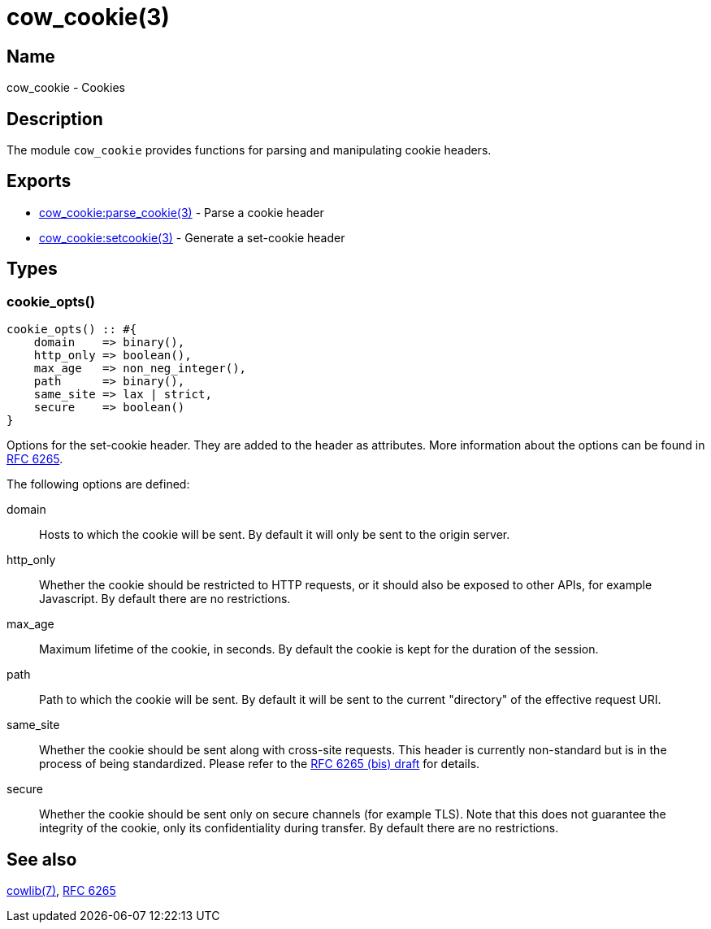 = cow_cookie(3)

== Name

cow_cookie - Cookies

== Description

The module `cow_cookie` provides functions for parsing
and manipulating cookie headers.

== Exports

* link:man:cow_cookie:parse_cookie(3)[cow_cookie:parse_cookie(3)] - Parse a cookie header
* link:man:cow_cookie:setcookie(3)[cow_cookie:setcookie(3)] - Generate a set-cookie header

== Types

=== cookie_opts()

[source,erlang]
----
cookie_opts() :: #{
    domain    => binary(),
    http_only => boolean(),
    max_age   => non_neg_integer(),
    path      => binary(),
    same_site => lax | strict,
    secure    => boolean()
}
----

Options for the set-cookie header. They are added to the
header as attributes. More information about the options
can be found in https://tools.ietf.org/html/rfc6265[RFC 6265].

The following options are defined:

domain::

Hosts to which the cookie will be sent. By default it will
only be sent to the origin server.

http_only::

Whether the cookie should be restricted to HTTP requests, or
it should also be exposed to other APIs, for example Javascript.
By default there are no restrictions.

max_age::

Maximum lifetime of the cookie, in seconds. By default the
cookie is kept for the duration of the session.

path::

Path to which the cookie will be sent. By default it will
be sent to the current "directory" of the effective request URI.

same_site::

Whether the cookie should be sent along with cross-site
requests. This header is currently non-standard but is in
the process of being standardized. Please refer to the
https://tools.ietf.org/html/draft-ietf-httpbis-rfc6265bis-03#section-4.1.2.7[RFC 6265 (bis) draft]
for details.

secure::

Whether the cookie should be sent only on secure channels
(for example TLS). Note that this does not guarantee the
integrity of the cookie, only its confidentiality during
transfer. By default there are no restrictions.

== See also

link:man:cowlib(7)[cowlib(7)],
https://tools.ietf.org/html/rfc6265[RFC 6265]
